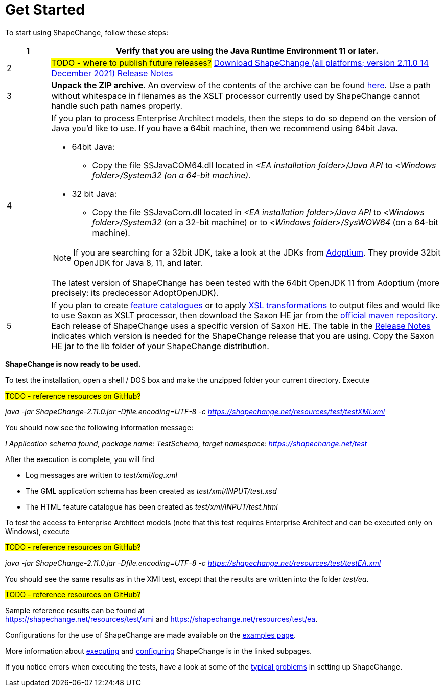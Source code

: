 :doctype: book
:encoding: utf-8
:lang: en
:toc: macro
:toc-title: Table of contents
:toclevels: 5

:toc-position: left

:appendix-caption: Annex

:numbered:
:sectanchors:
:sectnumlevels: 5

:source-highlighter: pygments

:doctype: book
:encoding: utf-8
:lang: en
:toc: macro
:toc-title: Table of contents
:toclevels: 5

:toc-position: left

:appendix-caption: Annex

:numbered:
:sectanchors:
:sectnumlevels: 5


[[Get_Started]]
= Get Started

To start using ShapeChange, follow these steps:

[width="100%",cols="1,9"]
|===
|1 |Verify that you are using the *Java Runtime Environment 11* or later.

|2
|#TODO - where to publish future releases?# https://shapechange.net/resources/dist/net/shapechange/ShapeChange/2.11.0/ShapeChange-2.11.0.zip[Download ShapeChange (all platforms; version 2.11.0 14 December 2021)] xref:./Release_Notes.adoc[Release Notes]

|3 |*Unpack the ZIP archive*. An overview of the contents of the archive can be found xref:./Distribution_contents.adoc[here]. Use a path without whitespace in filenames as the XSLT processor currently used by ShapeChange cannot handle such path names properly.

|4 a|
If you plan to process Enterprise Architect models, then the steps to do so depend on the version of Java you'd like to use. If you have a 64bit machine, then we recommend using 64bit Java.

* 64bit Java:
** Copy the file SSJavaCOM64.dll located in _<EA installation folder>/Java API_ to <__Windows folder>/System32 (on a 64-bit machine).__
* 32 bit Java:
** Copy the file SSJavaCom.dll located in _<EA installation folder>/Java API_ to <__Windows folder>/System32__ (on a 32-bit machine) or to
<__Windows folder>/SysWOW64__ (on a 64-bit machine).

NOTE: If you are searching for a 32bit JDK, take a look at the JDKs from https://adoptium.net/[Adoptium]. They provide 32bit OpenJDK for Java 8, 11, and later.

The latest version of ShapeChange has been tested with the 64bit OpenJDK 11 from Adoptium (more precisely: its predecessor AdoptOpenJDK).

|5 |If you plan to create
xref:../targets/feature catalogue/Feature_Catalogue.adoc[feature catalogues] or to apply
xref:../targets/Output_Targets.adoc#Apply_XSL_Transformation[XSL transformations] to output files and would like to use Saxon as XSLT processor, then download the Saxon HE jar from the https://mvnrepository.com/artifact/net.sf.saxon/Saxon-HE[official maven repository]. Each release of ShapeChange uses a specific version of Saxon HE. The table in the xref:./Release_Notes.adoc#Overview[Release Notes] indicates which version is needed for the ShapeChange release that you are using. Copy the Saxon HE jar to the lib folder of your ShapeChange distribution.
|===

*ShapeChange is now ready to be used.*

To test the installation, open a shell / DOS box and make the unzipped folder your current directory. Execute

#TODO - reference resources on GitHub?#

_java -jar ShapeChange-2.11.0.jar -Dfile.encoding=UTF-8 -c https://shapechange.net/resources/test/testXMI.xml_

You should now see the following information message:

_I Application schema found, package name: TestSchema, target namespace: https://shapechange.net/test_

After the execution is complete, you will find

* Log messages are written to _test/xmi/log.xml_
* The GML application schema has been created as _test/xmi/INPUT/test.xsd_
* The HTML feature catalogue has been created as _test/xmi/INPUT/test.html_

To test the access to Enterprise Architect models (note that this test requires Enterprise Architect and can be executed only on Windows), execute

#TODO - reference resources on GitHub?#

_java -jar ShapeChange-2.11.0.jar -Dfile.encoding=UTF-8 -c https://shapechange.net/resources/test/testEA.xml_

You should see the same results as in the XMI test, except that the results are written into the folder _test/ea_.

#TODO - reference resources on GitHub?#

Sample reference results can be found at https://shapechange.net/resources/test/xmi/[https://shapechange.net/resources/test/xmi] and https://shapechange.net/resources/test/ea/[https://shapechange.net/resources/test/ea].

Configurations for the use of ShapeChange are made available on the xref:./Examples.adoc[examples page].

More information about xref:./Executing_ShapeChange.adoc[executing] and xref:./Configuration.adoc[configuring] ShapeChange is in the linked subpages.

If you notice errors when executing the tests, have a look at some of the xref:./Typical_problems.adoc[typical problems] in setting up ShapeChange.
